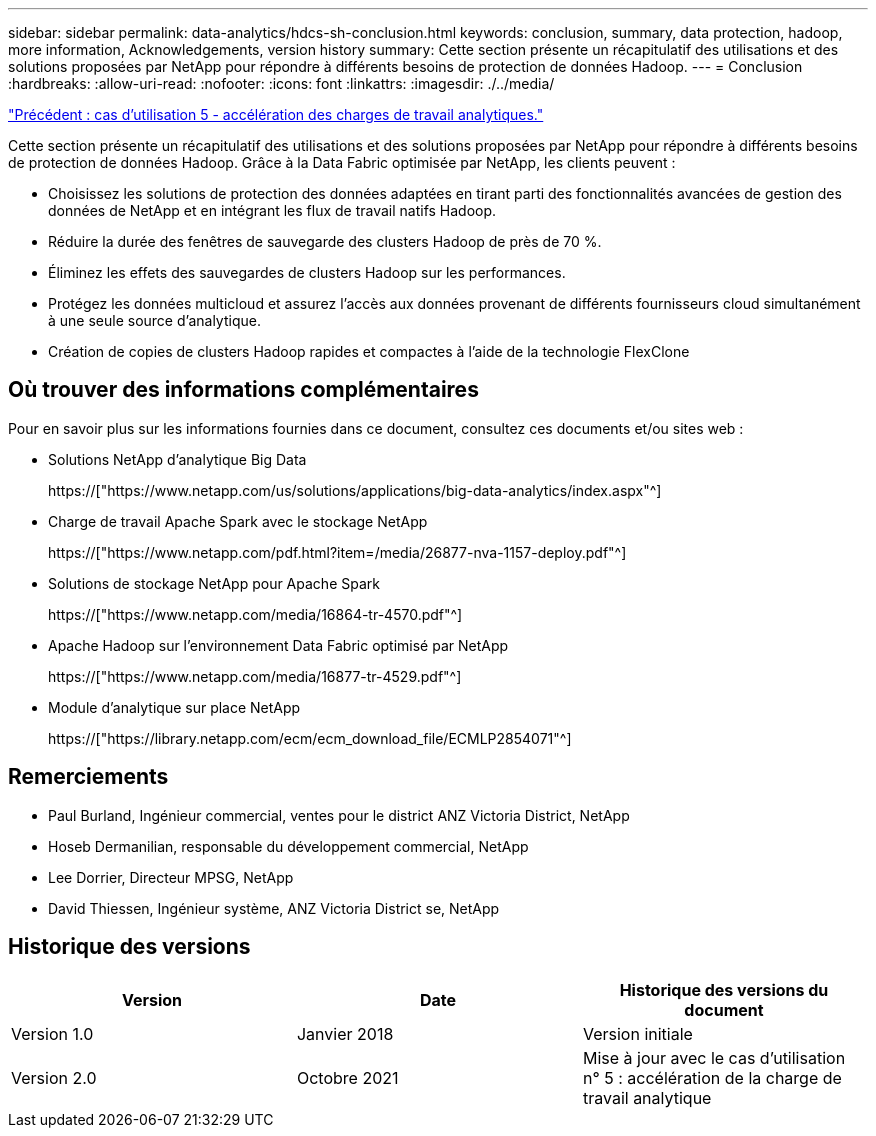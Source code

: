 ---
sidebar: sidebar 
permalink: data-analytics/hdcs-sh-conclusion.html 
keywords: conclusion, summary, data protection, hadoop, more information, Acknowledgements, version history 
summary: Cette section présente un récapitulatif des utilisations et des solutions proposées par NetApp pour répondre à différents besoins de protection de données Hadoop. 
---
= Conclusion
:hardbreaks:
:allow-uri-read: 
:nofooter: 
:icons: font
:linkattrs: 
:imagesdir: ./../media/


link:hdcs-sh-use-case-5--accelerate-analytic-workloads.html["Précédent : cas d'utilisation 5 - accélération des charges de travail analytiques."]

[role="lead"]
Cette section présente un récapitulatif des utilisations et des solutions proposées par NetApp pour répondre à différents besoins de protection de données Hadoop. Grâce à la Data Fabric optimisée par NetApp, les clients peuvent :

* Choisissez les solutions de protection des données adaptées en tirant parti des fonctionnalités avancées de gestion des données de NetApp et en intégrant les flux de travail natifs Hadoop.
* Réduire la durée des fenêtres de sauvegarde des clusters Hadoop de près de 70 %.
* Éliminez les effets des sauvegardes de clusters Hadoop sur les performances.
* Protégez les données multicloud et assurez l'accès aux données provenant de différents fournisseurs cloud simultanément à une seule source d'analytique.
* Création de copies de clusters Hadoop rapides et compactes à l'aide de la technologie FlexClone




== Où trouver des informations complémentaires

Pour en savoir plus sur les informations fournies dans ce document, consultez ces documents et/ou sites web :

* Solutions NetApp d'analytique Big Data
+
https://["https://www.netapp.com/us/solutions/applications/big-data-analytics/index.aspx"^]

* Charge de travail Apache Spark avec le stockage NetApp
+
https://["https://www.netapp.com/pdf.html?item=/media/26877-nva-1157-deploy.pdf"^]

* Solutions de stockage NetApp pour Apache Spark
+
https://["https://www.netapp.com/media/16864-tr-4570.pdf"^]

* Apache Hadoop sur l'environnement Data Fabric optimisé par NetApp
+
https://["https://www.netapp.com/media/16877-tr-4529.pdf"^]

* Module d'analytique sur place NetApp
+
https://["https://library.netapp.com/ecm/ecm_download_file/ECMLP2854071"^]





== Remerciements

* Paul Burland, Ingénieur commercial, ventes pour le district ANZ Victoria District, NetApp
* Hoseb Dermanilian, responsable du développement commercial, NetApp
* Lee Dorrier, Directeur MPSG, NetApp
* David Thiessen, Ingénieur système, ANZ Victoria District se, NetApp




== Historique des versions

|===
| Version | Date | Historique des versions du document 


| Version 1.0 | Janvier 2018 | Version initiale 


| Version 2.0 | Octobre 2021 | Mise à jour avec le cas d'utilisation n° 5 : accélération de la charge de travail analytique 
|===